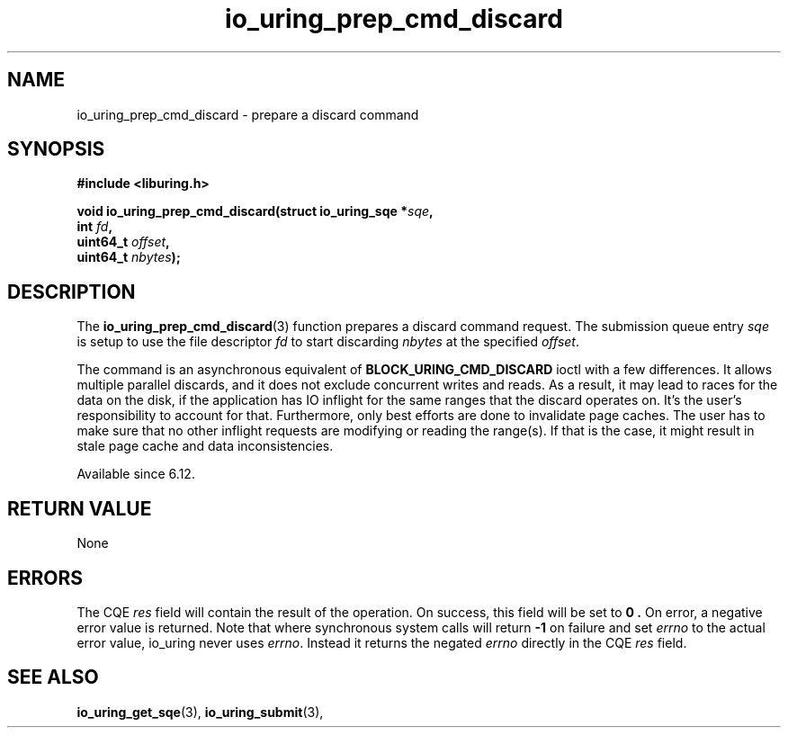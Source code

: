 .\" Copyright (C) 2024 Pavel Begunkov <asml.silence@gmail.com>
.\"
.\" SPDX-License-Identifier: LGPL-2.0-or-later
.\"
.TH io_uring_prep_cmd_discard 3 "Oct 13, 2024" "liburing-2.8" "liburing Manual"
.SH NAME
io_uring_prep_cmd_discard \- prepare a discard command
.SH SYNOPSIS
.nf
.B #include <liburing.h>
.PP
.BI "void io_uring_prep_cmd_discard(struct io_uring_sqe *" sqe ","
.BI "                          int " fd ","
.BI "                          uint64_t " offset ","
.BI "                          uint64_t " nbytes ");"
.fi
.SH DESCRIPTION
The
.BR io_uring_prep_cmd_discard (3)
function prepares a discard command request. The submission queue entry
.I sqe
is setup to use the file descriptor
.IR fd
to start discarding
.I nbytes
at the specified
.IR offset .

The command is an asynchronous equivalent of
.B BLOCK_URING_CMD_DISCARD
ioctl with a few differences. It allows multiple parallel discards, and it does
not exclude concurrent writes and reads. As a result, it may lead to races for
the data on the disk, if the application has IO inflight for the same ranges
that the discard operates on. It's the user's responsibility to account for that.
Furthermore, only best efforts are done to invalidate page caches. The user has
to make sure that no other inflight requests are modifying or reading the
range(s). If that is the case, it might result in stale page cache and data
inconsistencies.

Available since 6.12.

.SH RETURN VALUE
None
.SH ERRORS
The CQE
.I res
field will contain the result of the operation. On success, this field will be
set to
.B 0 .
On error, a negative error value is returned. Note that where synchronous
system calls will return
.B -1
on failure and set
.I errno
to the actual error value, io_uring never uses
.IR errno .
Instead it returns the negated
.I errno
directly in the CQE
.I res
field.
.SH SEE ALSO
.BR io_uring_get_sqe (3),
.BR io_uring_submit (3),
